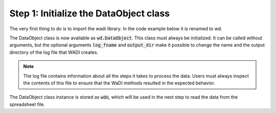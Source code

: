Step 1: Initialize the DataObject class
---------------------------------------

The very first thing to do is to import the wadi library. 
In the code example below it is renamed to wd. 

.. ipython:: python
    :okexcept:
    :okwarning:

    import wadi as wd

The DataObject class is now available as :code:`wd.DataObject`. This
class must always be initialized. It can be called without arguments,
but the optional arguments :code:`log_fname` and :code:`output_dir`
make it possible to change the name and the output directory of the
log file that WADI creates. 

.. note::
    The log file contains information about all the steps it takes 
    to process the data. Users must always inspect the contents of 
    this file to ensure that the WaDI methods resulted in the 
    expected behavior.

.. ipython:: python
    :okexcept:
    :okwarning:

    wdo = wd.DataObject(log_fname='wadi_tutorial.log')

The DataObject class instance is stored as :code:`wdo`, which will be used
in the next step to read the data from the spreadsheet file.